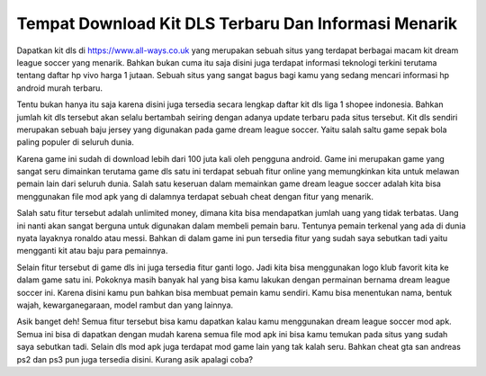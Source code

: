 .. Read the Docs Template documentation master file, created by
   sphinx-quickstart on Tue Aug 26 14:19:49 2014.
   You can adapt this file completely to your liking, but it should at least
   contain the root `toctree` directive.

Tempat Download Kit DLS Terbaru Dan Informasi Menarik
========

Dapatkan kit dls di https://www.all-ways.co.uk yang merupakan sebuah situs yang terdapat berbagai macam kit dream league soccer yang menarik. Bahkan bukan cuma itu saja disini juga terdapat informasi teknologi terkini terutama tentang daftar hp vivo harga 1 jutaan. Sebuah situs yang sangat bagus bagi kamu yang sedang mencari informasi hp android murah terbaru.

Tentu bukan hanya itu saja karena disini juga tersedia secara lengkap daftar kit dls liga 1 shopee indonesia. Bahkan jumlah kit dls tersebut akan selalu bertambah seiring dengan adanya update terbaru pada situs tersebut. Kit dls sendiri merupakan sebuah baju jersey yang digunakan pada game dream league soccer. Yaitu salah saltu game sepak bola paling populer di seluruh dunia.

Karena game ini sudah di download lebih dari 100 juta kali oleh pengguna android. Game ini merupakan game yang sangat seru dimainkan terutama game dls satu ini terdapat sebuah fitur online yang memungkinkan kita untuk melawan pemain lain dari seluruh dunia. Salah satu keseruan dalam memainkan game dream league soccer adalah kita bisa menggunakan file mod apk yang di dalamnya terdapat sebuah cheat dengan fitur yang menarik.

Salah satu fitur tersebut adalah unlimited money, dimana kita bisa mendapatkan jumlah uang yang tidak terbatas. Uang ini nanti akan sangat berguna untuk digunakan dalam membeli pemain baru. Tentunya pemain terkenal yang ada di dunia nyata layaknya ronaldo atau messi. Bahkan di dalam game ini pun tersedia fitur yang sudah saya sebutkan tadi yaitu mengganti kit atau baju para pemainnya.

Selain fitur tersebut di game dls ini juga tersedia fitur ganti logo. Jadi kita bisa menggunakan logo klub favorit kita ke dalam game satu ini. Pokoknya masih banyak hal yang bisa kamu lakukan dengan permainan bernama dream league soccer ini. Karena disini kamu pun bahkan bisa membuat pemain kamu sendiri. Kamu bisa menentukan nama, bentuk wajah, kewarganegaraan, model rambut dan yang lainnya.

Asik banget deh! Semua fitur tersebut bisa kamu dapatkan kalau kamu menggunakan dream league soccer mod apk. Semua ini bisa di dapatkan dengan mudah karena semua file mod apk ini bisa kamu temukan pada situs yang sudah saya sebutkan tadi. Selain dls mod apk juga terdapat mod game lain yang tak kalah seru. Bahkan cheat gta san andreas ps2 dan ps3 pun juga tersedia disini. Kurang asik apalagi coba? 

